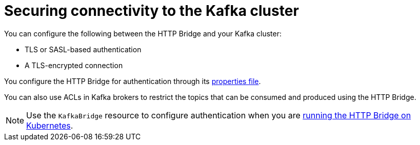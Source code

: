 // This assembly is included in the following assemblies:
//
// assembly-http-bridge-overview.adoc

[id='con-securing-http-bridge-{context}']
= Securing connectivity to the Kafka cluster

[role="_abstract"]
You can configure the following between the HTTP Bridge and your Kafka cluster:

* TLS or SASL-based authentication
* A TLS-encrypted connection

You configure the HTTP Bridge for authentication through its xref:proc-configuring-http-bridge-{context}[properties file].

You can also use ACLs in Kafka brokers to restrict the topics that can be consumed and produced using the HTTP Bridge.

NOTE: Use the `KafkaBridge` resource to configure authentication when you are xref:overview-components-running-http-bridge-cluster-{context}[running the HTTP Bridge on Kubernetes].
